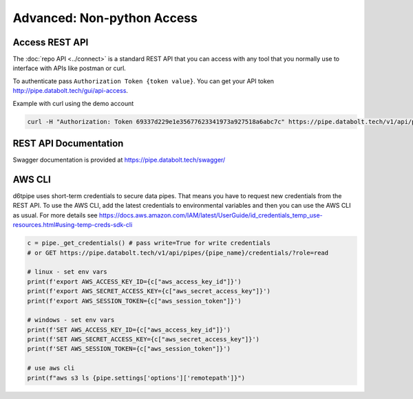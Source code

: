 Advanced: Non-python Access
==============================================

Access REST API
------------------------------

The :doc:`repo API <../connect>` is a standard REST API that you can access with any tool that you normally use to interface with APIs like postman or curl. 

To authenticate pass ``Authorization Token {token value}``. You can get your API token http://pipe.databolt.tech/gui/api-access.

Example with curl using the demo account

.. code-block:: bash

    curl -H "Authorization: Token 69337d229e1e35677623341973a927518a6abc7c" https://pipe.databolt.tech/v1/api/pipes/ 

REST API Documentation
------------------------------

Swagger documentation is provided at https://pipe.databolt.tech/swagger/

AWS CLI
------------------------------

d6tpipe uses short-term credentials to secure data pipes. That means you have to request new credentials from the REST API. To use the AWS CLI, add the latest credentials to environmental variables and then you can use the AWS CLI as usual. For more details see https://docs.aws.amazon.com/IAM/latest/UserGuide/id_credentials_temp_use-resources.html#using-temp-creds-sdk-cli

.. code-block:: bash

    c = pipe._get_credentials() # pass write=True for write credentials
    # or GET https://pipe.databolt.tech/v1/api/pipes/{pipe_name}/credentials/?role=read

    # linux - set env vars
    print(f'export AWS_ACCESS_KEY_ID={c["aws_access_key_id"]}')
    print(f'export AWS_SECRET_ACCESS_KEY={c["aws_secret_access_key"]}')
    print(f'export AWS_SESSION_TOKEN={c["aws_session_token"]}')

    # windows - set env vars
    print(f'SET AWS_ACCESS_KEY_ID={c["aws_access_key_id"]}')
    print(f'SET AWS_SECRET_ACCESS_KEY={c["aws_secret_access_key"]}')
    print(f'SET AWS_SESSION_TOKEN={c["aws_session_token"]}')

    # use aws cli
    print(f"aws s3 ls {pipe.settings['options']['remotepath']}")
